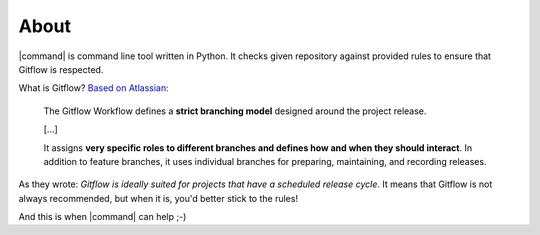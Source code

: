 About
=====

|command| is command line tool written in Python. It checks given repository against provided rules to ensure that Gitflow is respected.

What is Gitflow? `Based on Atlassian: <https://www.atlassian.com/git/tutorials/comparing-workflows/gitflow-workflow>`__

    The Gitflow Workflow defines a **strict branching model** designed around the project release.

    [...]

    It assigns **very specific roles to different branches and defines how and when they should interact**. In addition to feature branches, it uses individual branches for preparing, maintaining, and recording releases.

As they wrote: *Gitflow is ideally suited for projects that have a scheduled release cycle*. It means that Gitflow is not always recommended, but when it is, you'd better stick to the rules!

And this is when |command| can help ;-)